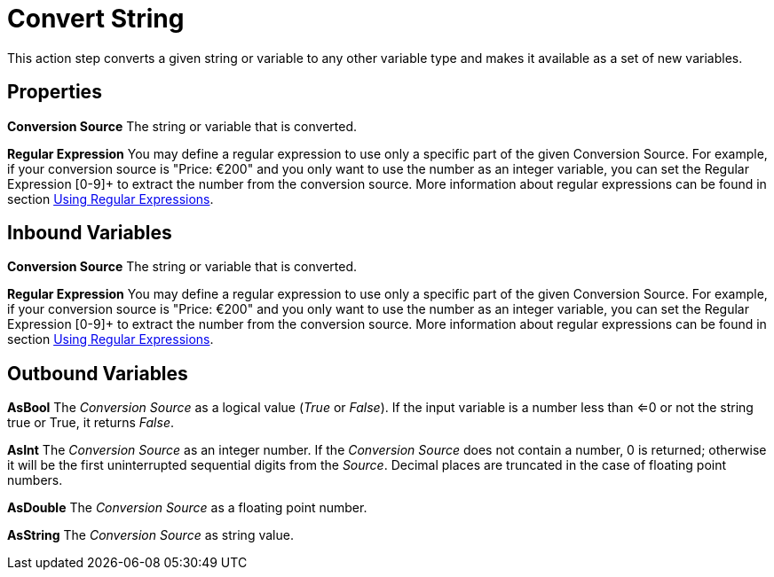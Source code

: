 

= Convert String

This action step converts a given string or variable to any other
variable type and makes it available as a set of new variables.

== Properties

*Conversion Source* The string or variable that is converted.

*Regular Expression* You may define a regular expression to use only a specific
part of the given Conversion Source. For example, if your conversion
source is "Price: €200" and you only want to use the number as an
integer variable, you can set the Regular Expression [0-9]+ to extract
the number from the conversion source. More information about regular
expressions can be found in section xref:advanced-concepts-using-regular-expressions.adoc[Using Regular Expressions].
//link:#_Using_Regular_Expressions[Using Regular Expressions].

== Inbound Variables

//link:#AS_ConvertString_P_ConversionSource[*Conversion Source*]
*Conversion Source* The string or variable that is converted.

//link:#AS_ConvertString_P_RegularExpression[*Regular Expression*]
*Regular Expression* You may define a regular expression to use only a specific
part of the given Conversion Source. For example, if your conversion
source is "Price: €200" and you only want to use the number as an
integer variable, you can set the Regular Expression [0-9]+ to extract
the number from the conversion source. More information about regular
expressions can be found in section xref:advanced-concepts-using-regular-expressions.adoc[Using Regular Expressions].

== Outbound Variables

*AsBool* The _Conversion Source_ as a logical value (_True_ or _False_).
If the input variable is a number less than <=0 or not the string true
or True, it returns _False_.

*AsInt* The _Conversion Source_ as an integer number. If the _Conversion
Source_ does not contain a number, 0 is returned; otherwise it will be
the first uninterrupted sequential digits from the _Source_. Decimal
places are truncated in the case of floating point numbers.

*AsDouble* The _Conversion Source_ as a floating point number.

*AsString* The _Conversion Source_ as string value.
